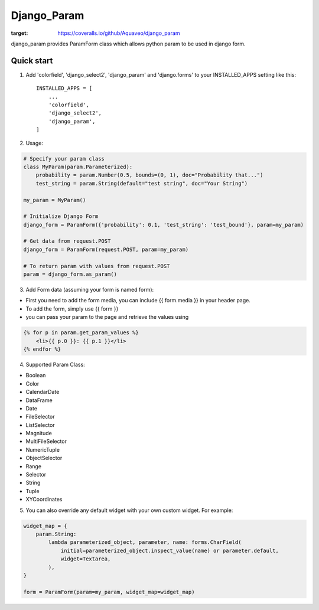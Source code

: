 ============
Django_Param
============
.. image:: https://coveralls.io/repos/github/Aquaveo/django_param/badge.svg

:target: https://coveralls.io/github/Aquaveo/django_param

django_param provides ParamForm class which allows python param to be used in django form.

Quick start
-----------

1. Add 'colorfield', 'django_select2', 'django_param' and 'django.forms' to your INSTALLED_APPS setting like this::

    INSTALLED_APPS = [
        ...
        'colorfield',
        'django_select2',
        'django_param',
    ]


2. Usage:

.. code-block:: python

    # Specify your param class
    class MyParam(param.Parameterized):
        probability = param.Number(0.5, bounds=(0, 1), doc="Probability that...")
        test_string = param.String(default="test string", doc="Your String")

    my_param = MyParam()

    # Initialize Django Form
    django_form = ParamForm({'probability': 0.1, 'test_string': 'test_bound'}, param=my_param)

    # Get data from request.POST
    django_form = ParamForm(request.POST, param=my_param)

    # To return param with values from request.POST
    param = django_form.as_param()


3. Add Form data (assuming your form is named form):

- First you need to add the form media, you can include {{ form.media }} in your header page.
- To add the form, simply use {{ form }}
- you can pass your param to the page and retrieve the values using

.. code-block:: html

    {% for p in param.get_param_values %}
        <li>{{ p.0 }}: {{ p.1 }}</li>
    {% endfor %}


4. Supported Param Class:

- Boolean
- Color
- CalendarDate
- DataFrame
- Date
- FileSelector
- ListSelector
- Magnitude
- MultiFileSelector
- NumericTuple
- ObjectSelector
- Range
- Selector
- String
- Tuple
- XYCoordinates

5. You can also override any default widget with your own custom widget. For example:

.. code-block:: python

    widget_map = {
        param.String:
            lambda parameterized_object, parameter, name: forms.CharField(
                initial=parameterized_object.inspect_value(name) or parameter.default,
                widget=Textarea,
            ),
    }

    form = ParamForm(param=my_param, widget_map=widget_map)
